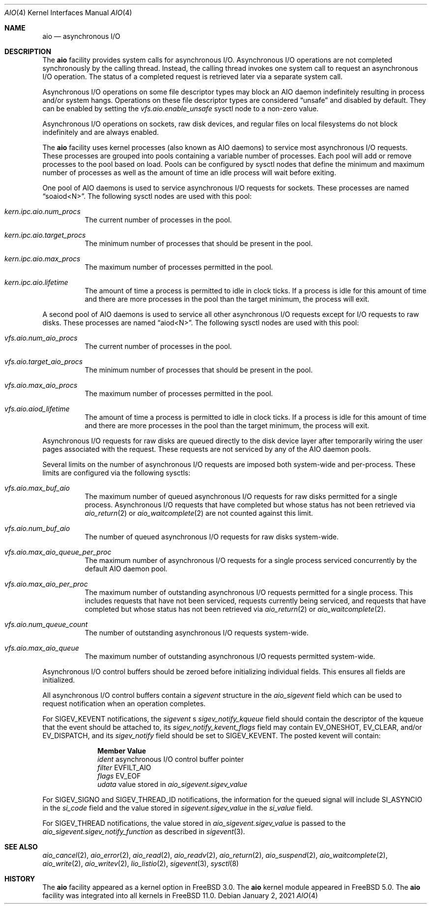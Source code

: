 .\"-
.\" Copyright (c) 2002 Dag-Erling Coïdan Smørgrav
.\" All rights reserved.
.\"
.\" Redistribution and use in source and binary forms, with or without
.\" modification, are permitted provided that the following conditions
.\" are met:
.\" 1. Redistributions of source code must retain the above copyright
.\"    notice, this list of conditions and the following disclaimer.
.\" 2. Redistributions in binary form must reproduce the above copyright
.\"    notice, this list of conditions and the following disclaimer in the
.\"    documentation and/or other materials provided with the distribution.
.\" 3. The name of the author may not be used to endorse or promote products
.\"    derived from this software without specific prior written permission.
.\"
.\" THIS SOFTWARE IS PROVIDED BY THE AUTHOR AND CONTRIBUTORS ``AS IS'' AND
.\" ANY EXPRESS OR IMPLIED WARRANTIES, INCLUDING, BUT NOT LIMITED TO, THE
.\" IMPLIED WARRANTIES OF MERCHANTABILITY AND FITNESS FOR A PARTICULAR PURPOSE
.\" ARE DISCLAIMED.  IN NO EVENT SHALL THE AUTHOR OR CONTRIBUTORS BE LIABLE
.\" FOR ANY DIRECT, INDIRECT, INCIDENTAL, SPECIAL, EXEMPLARY, OR CONSEQUENTIAL
.\" DAMAGES (INCLUDING, BUT NOT LIMITED TO, PROCUREMENT OF SUBSTITUTE GOODS
.\" OR SERVICES; LOSS OF USE, DATA, OR PROFITS; OR BUSINESS INTERRUPTION)
.\" HOWEVER CAUSED AND ON ANY THEORY OF LIABILITY, WHETHER IN CONTRACT, STRICT
.\" LIABILITY, OR TORT (INCLUDING NEGLIGENCE OR OTHERWISE) ARISING IN ANY WAY
.\" OUT OF THE USE OF THIS SOFTWARE, EVEN IF ADVISED OF THE POSSIBILITY OF
.\" SUCH DAMAGE.
.\"
.\" $NQC$
.\"
.Dd January 2, 2021
.Dt AIO 4
.Os
.Sh NAME
.Nm aio
.Nd asynchronous I/O
.Sh DESCRIPTION
The
.Nm
facility provides system calls for asynchronous I/O.
Asynchronous I/O operations are not completed synchronously by the
calling thread.
Instead, the calling thread invokes one system call to request an
asynchronous I/O operation.
The status of a completed request is retrieved later via a separate
system call.
.Pp
Asynchronous I/O operations on some file descriptor types may block an
AIO daemon indefinitely resulting in process and/or system hangs.
Operations on these file descriptor types are considered
.Dq unsafe
and disabled by default.
They can be enabled by setting
the
.Va vfs.aio.enable_unsafe
sysctl node to a non-zero value.
.Pp
Asynchronous I/O operations on sockets,
raw disk devices,
and regular files on local filesystems do not block
indefinitely and are always enabled.
.Pp
The
.Nm
facility uses kernel processes
(also known as AIO daemons)
to service most asynchronous I/O requests.
These processes are grouped into pools containing a variable number of
processes.
Each pool will add or remove processes to the pool based on load.
Pools can be configured by sysctl nodes that define the minimum
and maximum number of processes as well as the amount of time an idle
process will wait before exiting.
.Pp
One pool of AIO daemons is used to service asynchronous I/O requests for
sockets.
These processes are named
.Dq soaiod<N> .
The following sysctl nodes are used with this pool:
.Bl -tag -width indent
.It Va kern.ipc.aio.num_procs
The current number of processes in the pool.
.It Va kern.ipc.aio.target_procs
The minimum number of processes that should be present in the pool.
.It Va kern.ipc.aio.max_procs
The maximum number of processes permitted in the pool.
.It Va kern.ipc.aio.lifetime
The amount of time a process is permitted to idle in clock ticks.
If a process is idle for this amount of time and there are more processes
in the pool than the target minimum,
the process will exit.
.El
.Pp
A second pool of AIO daemons is used to service all other asynchronous I/O
requests except for I/O requests to raw disks.
These processes are named
.Dq aiod<N> .
The following sysctl nodes are used with this pool:
.Bl -tag -width indent
.It Va vfs.aio.num_aio_procs
The current number of processes in the pool.
.It Va vfs.aio.target_aio_procs
The minimum number of processes that should be present in the pool.
.It Va vfs.aio.max_aio_procs
The maximum number of processes permitted in the pool.
.It Va vfs.aio.aiod_lifetime
The amount of time a process is permitted to idle in clock ticks.
If a process is idle for this amount of time and there are more processes
in the pool than the target minimum,
the process will exit.
.El
.Pp
Asynchronous I/O requests for raw disks are queued directly to the disk
device layer after temporarily wiring the user pages associated with the
request.
These requests are not serviced by any of the AIO daemon pools.
.Pp
Several limits on the number of asynchronous I/O requests are imposed both
system-wide and per-process.
These limits are configured via the following sysctls:
.Bl -tag -width indent
.It Va vfs.aio.max_buf_aio
The maximum number of queued asynchronous I/O requests for raw disks permitted
for a single process.
Asynchronous I/O requests that have completed but whose status has not been
retrieved via
.Xr aio_return 2
or
.Xr aio_waitcomplete 2
are not counted against this limit.
.It Va vfs.aio.num_buf_aio
The number of queued asynchronous I/O requests for raw disks system-wide.
.It Va vfs.aio.max_aio_queue_per_proc
The maximum number of asynchronous I/O requests for a single process
serviced concurrently by the default AIO daemon pool.
.It Va vfs.aio.max_aio_per_proc
The maximum number of outstanding asynchronous I/O requests permitted for a
single process.
This includes requests that have not been serviced,
requests currently being serviced,
and requests that have completed but whose status has not been retrieved via
.Xr aio_return 2
or
.Xr aio_waitcomplete 2 .
.It Va vfs.aio.num_queue_count
The number of outstanding asynchronous I/O requests system-wide.
.It Va vfs.aio.max_aio_queue
The maximum number of outstanding asynchronous I/O requests permitted
system-wide.
.El
.Pp
Asynchronous I/O control buffers should be zeroed before initializing
individual fields.
This ensures all fields are initialized.
.Pp
All asynchronous I/O control buffers contain a
.Vt sigevent
structure in the
.Va aio_sigevent
field which can be used to request notification when an operation completes.
.Pp
For
.Dv SIGEV_KEVENT
notifications,
the
.Va sigevent
.Ap
s
.Va sigev_notify_kqueue
field should contain the descriptor of the kqueue that the event should be attached
to, its
.Va sigev_notify_kevent_flags
field may contain
.Dv EV_ONESHOT ,
.Dv EV_CLEAR , and/or
.Dv EV_DISPATCH , and its
.Va sigev_notify
field should be set to
.Dv SIGEV_KEVENT .
The posted kevent will contain:
.Bl -column ".Va filter"
.It Sy Member Ta Sy Value
.It Va ident Ta asynchronous I/O control buffer pointer
.It Va filter Ta Dv EVFILT_AIO
.It Va flags Ta Dv EV_EOF
.It Va udata Ta
value stored in
.Va aio_sigevent.sigev_value
.El
.Pp
For
.Dv SIGEV_SIGNO
and
.Dv SIGEV_THREAD_ID
notifications,
the information for the queued signal will include
.Dv SI_ASYNCIO
in the
.Va si_code
field and the value stored in
.Va sigevent.sigev_value
in the
.Va si_value
field.
.Pp
For
.Dv SIGEV_THREAD
notifications,
the value stored in
.Va aio_sigevent.sigev_value
is passed to the
.Va aio_sigevent.sigev_notify_function
as described in
.Xr sigevent 3 .
.Sh SEE ALSO
.Xr aio_cancel 2 ,
.Xr aio_error 2 ,
.Xr aio_read 2 ,
.Xr aio_readv 2 ,
.Xr aio_return 2 ,
.Xr aio_suspend 2 ,
.Xr aio_waitcomplete 2 ,
.Xr aio_write 2 ,
.Xr aio_writev 2 ,
.Xr lio_listio 2 ,
.Xr sigevent 3 ,
.Xr sysctl 8
.Sh HISTORY
The
.Nm
facility appeared as a kernel option in
.Fx 3.0 .
The
.Nm
kernel module appeared in
.Fx 5.0 .
The
.Nm
facility was integrated into all kernels in
.Fx 11.0 .
